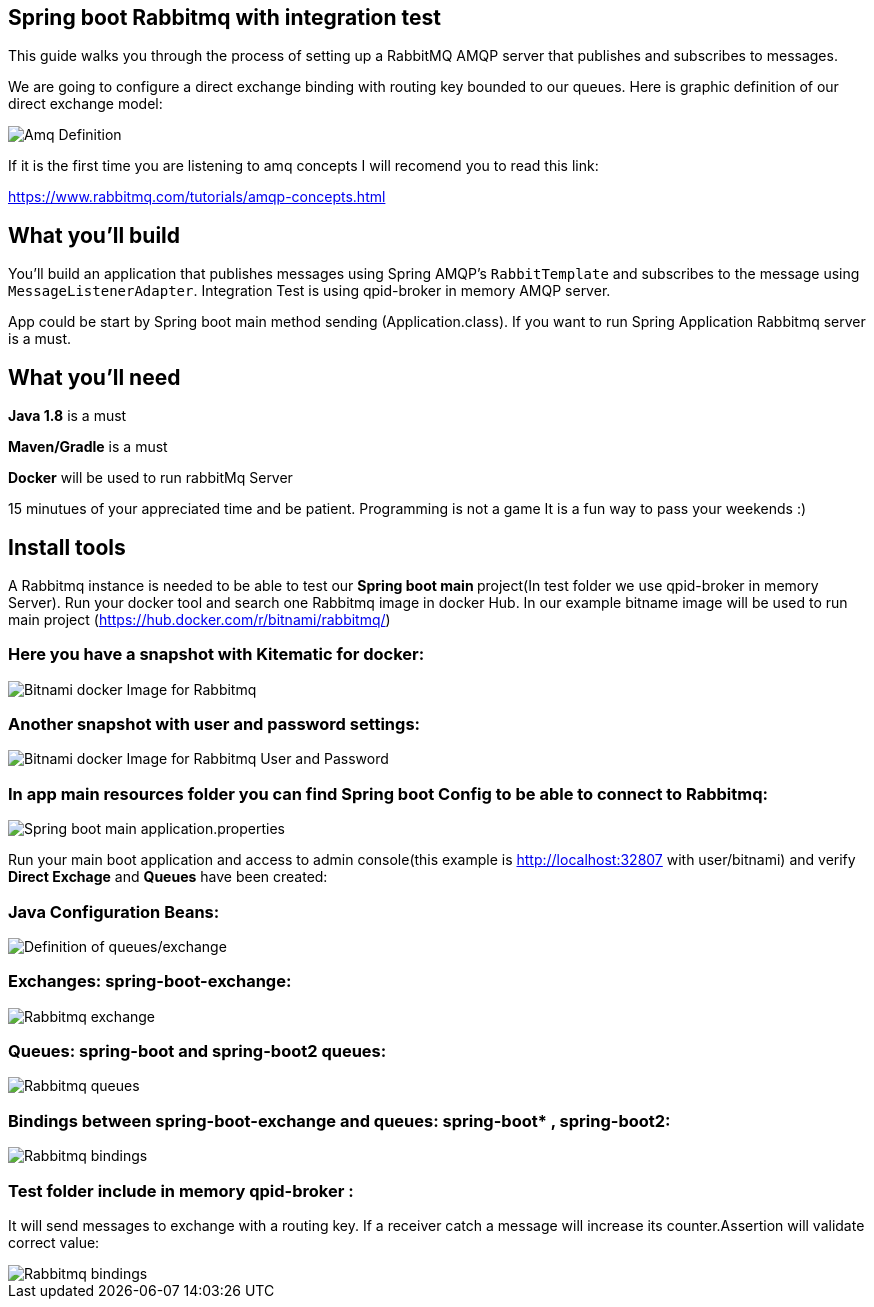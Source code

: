 == Spring boot Rabbitmq with integration test

This guide walks you through the process of setting up a RabbitMQ AMQP server that  publishes and subscribes to messages.

We are going to configure a direct exchange binding with routing key bounded to our queues. Here is graphic definition of our direct exchange model:

image::/images/amq-definition.png?raw=true[Amq Definition]

If it is the first time you are listening to amq concepts I will recomend you to read this link:

https://www.rabbitmq.com/tutorials/amqp-concepts.html

== What you'll build

You'll build an application that publishes  messages using Spring AMQP's `RabbitTemplate` and subscribes to the
message using `MessageListenerAdapter`. Integration Test is using qpid-broker in memory AMQP server.

App could be start by Spring boot main method sending (Application.class). If you want to  run Spring Application Rabbitmq server is a must.

== What you'll need

*Java 1.8* is a must

*Maven/Gradle* is a must

*Docker* will be used to run rabbitMq Server

15 minutues of your appreciated time and be patient. Programming is not a game It is a fun way to pass your weekends :)

== Install tools

A Rabbitmq instance is needed to be able to test our **Spring boot main **project(In test folder we use qpid-broker in memory Server). Run your docker tool and search one Rabbitmq image in docker Hub. In our example bitname image will be used to run main project (https://hub.docker.com/r/bitnami/rabbitmq/)

=== Here you have a snapshot with Kitematic for docker:

image::/images/rabbit_docker.png?raw=true[Bitnami docker Image for Rabbitmq]

=== Another snapshot with user and password settings:

image::/images/rabbit_docker_user.png?raw=true[Bitnami docker Image for Rabbitmq User and Password]

=== In app main resources folder you can find Spring boot Config to be able to connect to Rabbitmq:

image::images/rabbit_docker_spring_boot_main_configuration.png?raw=true[Spring boot main application.properties]


Run your main boot application and access to admin console(this example is http://localhost:32807 with user/bitnami) and verify *Direct Exchage* and *Queues* have been created:

=== Java Configuration Beans:

image::/images/senders_java_bean_configuration.png?raw=true[Definition of queues/exchange]

=== Exchanges: *spring-boot-exchange*:

image::/images/rabbit_exchange.png?raw=true[Rabbitmq exchange]
=== Queues: *spring-boot* and *spring-boot2* queues:

image::/images/rabbit_queues.png?raw=true[Rabbitmq queues ]
===  Bindings between *spring-boot-exchange* and queues: spring-boot* , *spring-boot2*:

image::/images/rabbit_exchange_bindings.png?raw=true[Rabbitmq bindings ]

=== Test folder include in memory qpid-broker :

It will send messages to exchange with a routing key. If a receiver catch a message will increase its counter.Assertion will validate correct value:

image::/images/test.png?raw=true[Rabbitmq bindings ]







